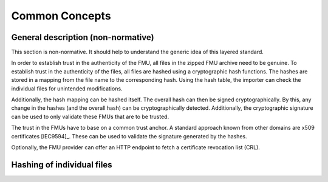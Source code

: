 Common Concepts
###############

General description (non-normative)
===================================

This section is non-normative.
It should help to understand the generic idea of this layered standard.

In order to establish trust in the authenticity of the FMU, all files in the zipped FMU archive need to be genuine.
To establish trust in the authenticity of the files, all files are hashed using a cryptographic hash functions.
The hashes are stored in a mapping from the file name to the corresponding hash.
Using the hash table, the importer can check the individual files for unintended modifications.

Additionally, the hash mapping can be hashed itself.
The overall hash can then be signed cryptographically.
By this, any change in the hashes (and the overall hash) can be cryptographically detected.
Additionally, the cryptographic signature can be used to only validate these FMUs that are to be trusted.

The trust in the FMUs have to base on a common trust anchor.
A standard approach known from other domains are x509 certificates [IEC9594]_.
These can be used to validate the signature generated by the hashes.

Optionally, the FMU provider can offer an HTTP endpoint to fetch a certificate revocation list (CRL).


Hashing of individual files
===========================

